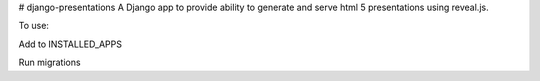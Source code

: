 # django-presentations
A Django app to provide ability to generate and serve html 5 presentations
using reveal.js.

To use:

Add to INSTALLED_APPS

Run migrations